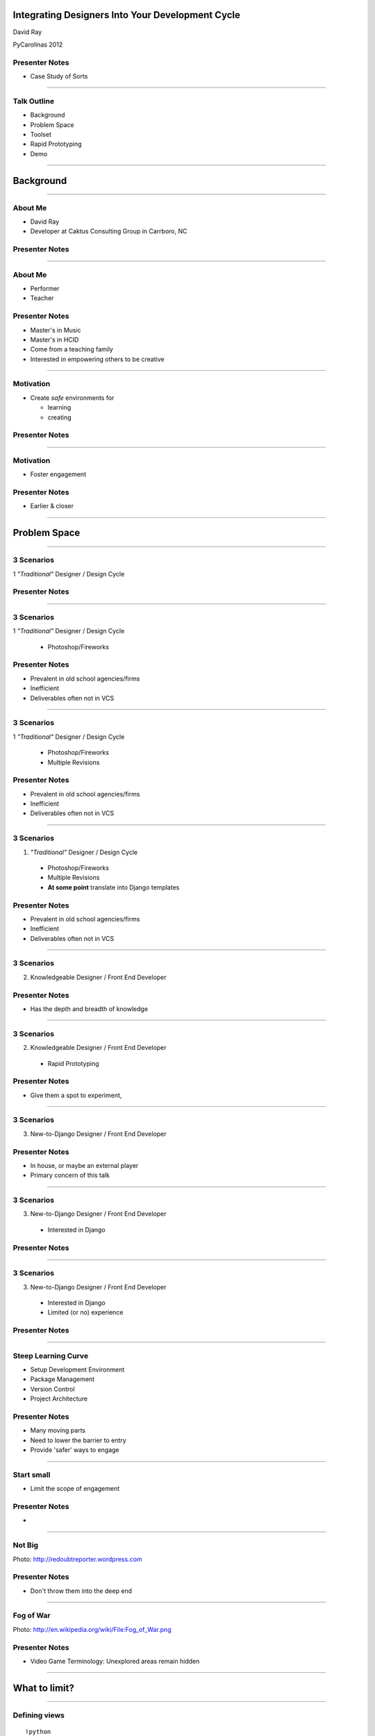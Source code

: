 Integrating Designers Into Your Development Cycle
============================================================


David Ray

PyCarolinas 2012


Presenter Notes
---------------

* Case Study of Sorts

----

Talk Outline
------------

- Background
- Problem Space
- Toolset
- Rapid Prototyping
- Demo

----

Background
================

----

About Me
---------

- David Ray
- Developer at Caktus Consulting Group in Carrboro, NC


Presenter Notes
---------------

----

About Me
-------------------

- Performer
- Teacher


Presenter Notes
---------------
* Master's in Music
* Master's in HCID
* Come from a teaching family
* Interested in empowering others to be creative

----

Motivation
-------------------

- Create *safe* environments for

  - learning
  - creating


Presenter Notes
---------------

----

Motivation
-------------------

- Foster engagement


Presenter Notes
---------------

* Earlier & closer

----

Problem Space
================

----

3 Scenarios
-----------------------------------------

1 *"Traditional"* Designer / Design Cycle


Presenter Notes
---------------

----

3 Scenarios
-----------------------------------------

1 *"Traditional"* Designer / Design Cycle

  - Photoshop/Fireworks

Presenter Notes
---------------

* Prevalent in old school agencies/firms
* Inefficient
* Deliverables often not in VCS

----

3 Scenarios
-----------------------------------------

1 *"Traditional"* Designer / Design Cycle

  - Photoshop/Fireworks
  - Multiple Revisions

Presenter Notes
---------------

* Prevalent in old school agencies/firms
* Inefficient
* Deliverables often not in VCS

----

3 Scenarios
-----------------------------------------

1. *"Traditional"* Designer / Design Cycle

  - Photoshop/Fireworks
  - Multiple Revisions
  - **At some point** translate into Django templates

Presenter Notes
---------------

* Prevalent in old school agencies/firms
* Inefficient
* Deliverables often not in VCS

----

3 Scenarios
-----------------------------------------

2. Knowledgeable Designer / Front End Developer


Presenter Notes
---------------

* Has the depth and breadth of knowledge

----

3 Scenarios
-----------------------------------------

2. Knowledgeable Designer / Front End Developer

  - Rapid Prototyping

Presenter Notes
---------------

* Give them a spot to experiment,

----

3 Scenarios
-----------------------------------------

3. New-to-Django  Designer / Front End Developer


Presenter Notes
---------------

* In house, or maybe an external player
* Primary concern of this talk

----

3 Scenarios
-----------------------------------------

3. New-to-Django  Designer / Front End Developer

  - Interested in Django


Presenter Notes
---------------

----

3 Scenarios
-----------------------------------------

3. New-to-Django  Designer / Front End Developer

  - Interested in Django
  - Limited (or no) experience


Presenter Notes
---------------

----


Steep Learning Curve
---------------------------------

- Setup Development Environment
- Package Management
- Version Control
- Project Architecture

Presenter Notes
---------------

* Many moving parts
* Need to lower the barrier to entry
* Provide 'safer' ways to engage

----

Start small
---------------------------------------------

- Limit the scope of engagement


Presenter Notes
---------------

*

----

Not Big
---------------------------------------------

.. image:: static/aida-web.jpg
    :align: center
    :height: 425px

Photo: http://redoubtreporter.wordpress.com



Presenter Notes
---------------

* Don't throw them into the deep end


----

Fog of War
---------------------------------------------

.. image:: static/Fog_of_War.png
    :align: center
    :height: 425px

Photo: http://en.wikipedia.org/wiki/File:Fog_of_War.png

Presenter Notes
---------------

* Video Game Terminology: Unexplored areas remain hidden

----

What to limit?
================

----

Defining views
---------------------------------------------

::

    !python
    import os

    from django.conf import settings
    from django.shortcuts import redirect, render

    def comp_listing(request, directory_slug=None):
        """
    Output the list of HTML templates and subdirectories in the COMPS_DIR
    """
        context = {}
        working_dir = settings.COMPS_DIR
        if directory_slug:
            working_dir = os.path.join(working_dir, directory_slug)
        dirnames = []
        templates = []
        items = os.listdir(working_dir)
        templates = [x for x in items if os.path.splitext(x)[1] == '.html']
        dirnames = [x for x in items if \
                        not os.path.isfile(os.path.join(working_dir, x))]
        templates.sort()
        dirnames.sort()
        context['directories'] = dirnames
        context['templates'] = templates
        context['subdirectory'] = directory_slug
        return render(request, "comps/comp_listing.html", context)


Presenter Notes
---------------

* What is clear to you may be foreign to others

----

Defining views
---------------------------------------------

.. image:: static/heiroglyphics.jpg
    :align: center
    :height: 425px

Credit: http://www.flickr.com/photos/orinrobertjohn/2711348633/


Presenter Notes
---------------

* Regular Expressions.....

----


Defining urls
---------------------------------------------

::

    !python
    from django.conf.urls.defaults import patterns, url

    urlpatterns = patterns('comps.views',
        url(r'^comps(?:/(?P<directory_slug>[\w\-]+))?/$',
            'comp_listing',
            name='comp-listing'),
        url(r'^comps(?:/(?P<directory_slug>[\w\-]+))?/(?P<slug>[\w.\-]+)$',
            'comp',
            name='comp'),
        url(r'^export-comps/$',
            'export_comps',
            name='export-comps'),
    )

Presenter Notes
---------------

* Regular Expressions.....

----

Defining urls
---------------------------------------------

.. image:: static/regex.jpg
    :align: center

Presenter Notes
---------------

* Information Architecture may not even be planned out

----

Entry Point
================

----

Make it familiar
---------------------------------------------

- Use known skills & knowledge

Presenter Notes
---------------


----

Make it familiar
---------------------------------------------

- Use known skills & knowledge

  - HTML, CSS, JS

Presenter Notes
---------------

----

Make it familiar
---------------------------------------------

- Use known skills & knowledge

  - HTML, CSS, JS
  - Directory structures

Presenter Notes
---------------

----

Expand outward
---------------------------------------------

- Introduce conventions

Presenter Notes
---------------

----

Expand outward
---------------------------------------------

- Introduce conventions

::

    {% extends "base.html" %}

Presenter Notes
---------------

----

Expand outward
---------------------------------------------

- Introduce conventions

::

    {% includes "includes/some_include.html" %}

Presenter Notes
---------------

----

Don't leave them hangin'
---------------------------------------------

- Provide docs
  - https://docs.djangoproject.com/en/dev/ref/templates/

Presenter Notes
---------------

* Django docs are a great reference

----


Toolchain
================


----

Django Comps
-------------------------------------------------

- Provides an entry point for deeper integration of front end designers with little to no experience into a project.

::

    templates/
    |-- comps
    |   |-- comp1.html
    |   |-- comp2.html
    |-- app1
    |-- app2
    |-- base.html

----

Benefits
------------------------------------------------

- Work within the actual Django project

----

Benefits
------------------------------------------------

- Work within the actual Django project
- Work in parallel

----


Benefits
------------------------------------------------

- Work within the actual Django project
- Work in parallel
- Utilize version control

----

Benefits
------------------------------------------------

- Work within the actual Django project
- Work in parallel
- Utilize version control
- Feedback loops are faster

----

Benefits
------------------------------------------------

- Work within the actual Django project
- Work in parallel
- Utilize version control
- Feedback loops are faster
- Provide a safe place for them to experiment

----

Benefits
------------------------------------------------

- Work within the actual Django project
- Work in parallel
- Utilize version control
- Feedback loops are faster
- Provide a safe place for them to experiment
- Work at their own pace

----

Django Project Templates
-------------------------------------------------

- Django 1.4 supports scaffolding projects from templates
- Quantify and define defaults

  - Deployment scripts via Fabric
  - Vagrant config

----

Fabric
---------------------------------

**What is it?**

- A tool that lets you execute **arbitrary Python functions** via the **command line**
- A library of subroutines (built on top of a lower-level library) to make executing shell commands over SSH **easy** and **Pythonic**.


Presenter Notes
---------------

----

Fabric
----------------------------------

**Sample**

::

    !python
    def hello():
        print("Hello world!")

::

    $ fab hello
    Hello world!

    Done.

Presenter Notes
---------------

----

VirtualBox
---------------------------------

.. image:: static/virtualbox.png
    :align: center

**What is it?**

- virtualization software


Presenter Notes
---------------

----

Vagrant
---------------------------------

.. image:: static/vagrant.png
    :align: center
    :height: 350px

Presenter Notes
---------------

----

Vagrant
---------------------------------

**Why use it?**

- Developers no longer need to worry about setting up complicated infrastructure components.
- Operations engineers no longer need to worry about developers having a different local setup from production.

Presenter Notes
---------------

----


Rapid Prototyping
==================

----

Rapid Prototyping
------------------------------------------

- Organic side effect
- Inspired feature enhancements

  - Output rendered HTML for distribution

    - zipfile export
    - management command

----

Demo
================

----

Resources
------------------

- http://virtualbox.org
- http://vagrantup.com/
- http://docs.fabfile.org/
- https://github.com/caktus/django-project-template/zipball/master
- https://github.com/daaray/django-comps

----

The End
-------

- **Slides:** http://talks.caktusgroup.com/pycarolinas/2012/integrating-designers
- David Ray - @david_codes / dray@caktusgroup.com

